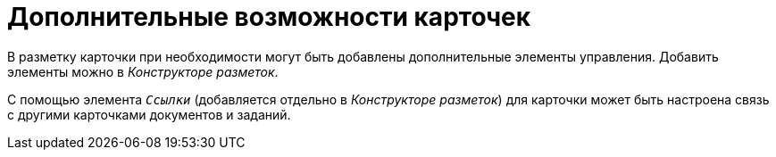 = Дополнительные возможности карточек

В разметку карточки при необходимости могут быть добавлены дополнительные элементы управления. Добавить элементы можно в _Конструкторе разметок_.

С помощью элемента `_Ссылки_` (добавляется отдельно в _Конструкторе разметок_) для карточки может быть настроена связь с другими карточками документов и заданий.